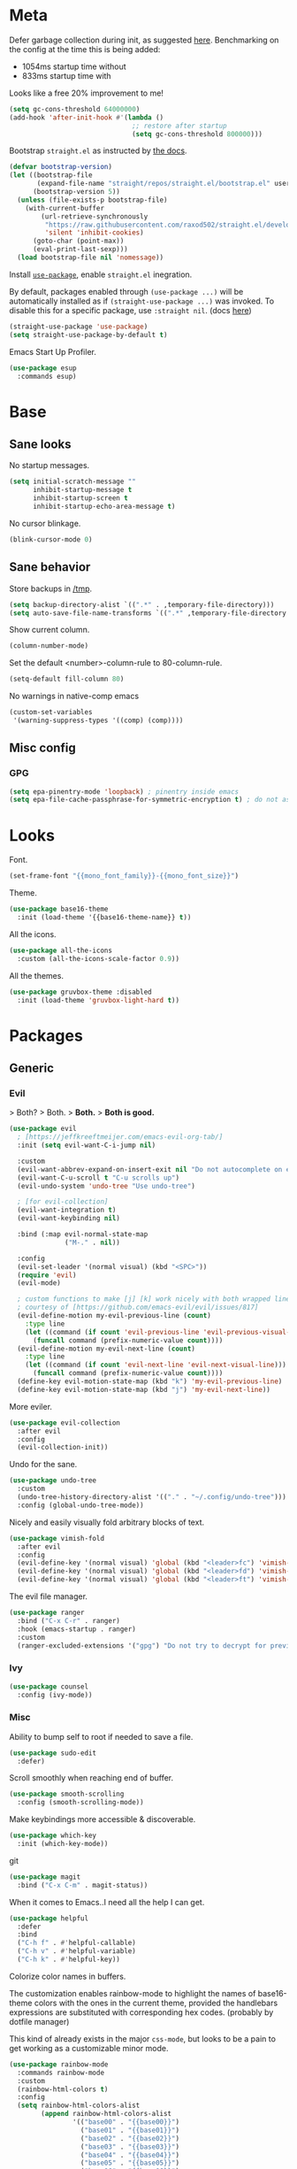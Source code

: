 * Meta

Defer garbage collection during init, as suggested [[https://github.com/nilcons/emacs-use-package-fast#a-trick-less-gc-during-startup][here]].
Benchmarking on the config at the time this is being added:
  - 1054ms startup time without
  - 833ms startup time with
Looks like a free 20% improvement to me!

#+BEGIN_SRC emacs-lisp
  (setq gc-cons-threshold 64000000)
  (add-hook 'after-init-hook #'(lambda ()
                                 ;; restore after startup
                                 (setq gc-cons-threshold 800000)))
#+END_SRC

Bootstrap ~straight.el~ as instructed by [[https://github.com/raxod502/straight.el#getting-started][the docs]].

#+BEGIN_SRC emacs-lisp
  (defvar bootstrap-version)
  (let ((bootstrap-file
         (expand-file-name "straight/repos/straight.el/bootstrap.el" user-emacs-directory))
        (bootstrap-version 5))
    (unless (file-exists-p bootstrap-file)
      (with-current-buffer
          (url-retrieve-synchronously
           "https://raw.githubusercontent.com/raxod502/straight.el/develop/install.el"
           'silent 'inhibit-cookies)
        (goto-char (point-max))
        (eval-print-last-sexp)))
    (load bootstrap-file nil 'nomessage))
#+END_SRC

Install [[https://github.com/jwiegley/use-package][~use-package~]], enable ~straight.el~ inegration.

By default, packages enabled through ~(use-package ...)~ will be automatically
installed as if ~(straight-use-package ...)~ was invoked. To disable this for a
specific package, use ~:straight nil~. (docs [[https://github.com/raxod502/straight.el#integration-with-use-package][here]])

#+BEGIN_SRC emacs-lisp
  (straight-use-package 'use-package)
  (setq straight-use-package-by-default t)
#+END_SRC

Emacs Start Up Profiler.

#+BEGIN_SRC emacs-lisp
  (use-package esup
    :commands esup)
#+END_SRC
* Base
** Sane looks

No startup messages.

#+BEGIN_SRC emacs-lisp
(setq initial-scratch-message ""
      inhibit-startup-message t
      inhibit-startup-screen t
      inhibit-startup-echo-area-message t)
#+END_SRC

No cursor blinkage.

#+BEGIN_SRC emacs-lisp
(blink-cursor-mode 0)
#+END_SRC
** Sane behavior

Store backups in [[/tmp]].

#+BEGIN_SRC emacs-lisp
(setq backup-directory-alist `((".*" . ,temporary-file-directory)))
(setq auto-save-file-name-transforms `((".*" ,temporary-file-directory t)))
#+END_SRC

Show current column.

#+BEGIN_SRC emacs-lisp
(column-number-mode)
#+END_SRC

Set the default <number>-column-rule to 80-column-rule.

#+BEGIN_SRC emacs-lisp
(setq-default fill-column 80)
#+END_SRC

No warnings in native-comp emacs

#+BEGIN_SRC emacs-lisp
  (custom-set-variables
   '(warning-suppress-types '((comp) (comp))))
#+END_SRC
** Misc config
*** GPG
#+BEGIN_SRC emacs-lisp
  (setq epa-pinentry-mode 'loopback) ; pinentry inside emacs
  (setq epa-file-cache-passphrase-for-symmetric-encryption t) ; do not ask for passphrase too often
#+END_SRC
* Looks
Font.

#+BEGIN_SRC emacs-lisp
(set-frame-font "{{mono_font_family}}-{{mono_font_size}}")
#+END_SRC

Theme.

#+BEGIN_SRC emacs-lisp
  (use-package base16-theme
    :init (load-theme '{{base16-theme-name}} t))
#+END_SRC

All the icons.

#+BEGIN_SRC emacs-lisp
  (use-package all-the-icons
    :custom (all-the-icons-scale-factor 0.9))
#+END_SRC

All the themes.

#+BEGIN_SRC emacs-lisp
  (use-package gruvbox-theme :disabled
    :init (load-theme 'gruvbox-light-hard t))
#+END_SRC
* Packages
** Generic
*** Evil

> Both?
> Both.
> *Both.*
> *Both is good.*

#+BEGIN_SRC emacs-lisp
  (use-package evil
    ; [https://jeffkreeftmeijer.com/emacs-evil-org-tab/]
    :init (setq evil-want-C-i-jump nil)

    :custom
    (evil-want-abbrev-expand-on-insert-exit nil "Do not autocomplete on exiting insert mode")
    (evil-want-C-u-scroll t "C-u scrolls up")
    (evil-undo-system 'undo-tree "Use undo-tree")

    ; [for evil-collection]
    (evil-want-integration t)
    (evil-want-keybinding nil)

    :bind (:map evil-normal-state-map
                ("M-." . nil))

    :config
    (evil-set-leader '(normal visual) (kbd "<SPC>"))
    (require 'evil)
    (evil-mode)

    ; custom functions to make [j] [k] work nicely with both wrapped lines and motions
    ; courtesy of [https://github.com/emacs-evil/evil/issues/817]
    (evil-define-motion my-evil-previous-line (count)
      :type line
      (let ((command (if count 'evil-previous-line 'evil-previous-visual-line)))
        (funcall command (prefix-numeric-value count))))
    (evil-define-motion my-evil-next-line (count)
      :type line
      (let ((command (if count 'evil-next-line 'evil-next-visual-line)))
        (funcall command (prefix-numeric-value count))))
    (define-key evil-motion-state-map (kbd "k") 'my-evil-previous-line)
    (define-key evil-motion-state-map (kbd "j") 'my-evil-next-line))
#+END_SRC

More eviler.

#+BEGIN_SRC emacs-lisp
(use-package evil-collection
  :after evil
  :config
  (evil-collection-init))
#+END_SRC

Undo for the sane.

#+BEGIN_SRC emacs-lisp
  (use-package undo-tree
    :custom
    (undo-tree-history-directory-alist '(("." . "~/.config/undo-tree")))
    :config (global-undo-tree-mode))
#+END_SRC

Nicely and easily visually fold arbitrary blocks of text.

#+BEGIN_SRC emacs-lisp
  (use-package vimish-fold
    :after evil
    :config
    (evil-define-key '(normal visual) 'global (kbd "<leader>fc") 'vimish-fold)
    (evil-define-key '(normal visual) 'global (kbd "<leader>fd") 'vimish-fold-delete)
    (evil-define-key '(normal visual) 'global (kbd "<leader>ft") 'vimish-fold-toggle))
#+END_SRC

The evil file manager.

#+BEGIN_SRC emacs-lisp
  (use-package ranger
    :bind ("C-x C-r" . ranger)
    :hook (emacs-startup . ranger)
    :custom
    (ranger-excluded-extensions '("gpg") "Do not try to decrypt for preview"))
#+END_SRC
*** Ivy
#+BEGIN_SRC emacs-lisp
  (use-package counsel
    :config (ivy-mode))
#+END_SRC
*** Misc

Ability to bump self to root if needed to save a file.

#+BEGIN_SRC emacs-lisp
  (use-package sudo-edit
    :defer)
#+END_SRC

Scroll smoothly when reaching end of buffer.

#+BEGIN_SRC emacs-lisp
  (use-package smooth-scrolling
    :config (smooth-scrolling-mode))
#+END_SRC

Make keybindings more accessible & discoverable.

#+BEGIN_SRC emacs-lisp
  (use-package which-key
    :init (which-key-mode))
#+END_SRC

git

#+BEGIN_SRC emacs-lisp
  (use-package magit
    :bind ("C-x C-m" . magit-status))
#+END_SRC

When it comes to Emacs..I need all the help I can get.

#+BEGIN_SRC emacs-lisp
  (use-package helpful
    :defer
    :bind
    ("C-h f" . #'helpful-callable)
    ("C-h v" . #'helpful-variable)
    ("C-h k" . #'helpful-key))
#+END_SRC

Colorize color names in buffers.

The customization enables rainbow-mode to highlight the names of base16-theme
colors with the ones in the current theme, provided the handlebars expressions
are substituted with corresponding hex codes. (probably by dotfile manager)

This kind of already exists in the major ~css-mode~, but looks to be a pain to
get working as a customizable minor mode.

#+BEGIN_SRC emacs-lisp
  (use-package rainbow-mode
    :commands rainbow-mode
    :custom
    (rainbow-html-colors t)
    :config
    (setq rainbow-html-colors-alist
          (append rainbow-html-colors-alist
                  '(("base00" . "{{base00}}")
                    ("base01" . "{{base01}}")
                    ("base02" . "{{base02}}")
                    ("base03" . "{{base03}}")
                    ("base04" . "{{base04}}")
                    ("base05" . "{{base05}}")
                    ("base06" . "{{base06}}")
                    ("base07" . "{{base07}}")
                    ("base08" . "{{base08}}")
                    ("base09" . "{{base09}}")
                    ("base0A" . "{{base0A}}")
                    ("base0B" . "{{base0B}}")
                    ("base0C" . "{{base0C}}")
                    ("base0D" . "{{base0D}}")
                    ("base0E" . "{{base0E}}")
                    ("base0F" . "{{base0F}}")))))
#+END_SRC

Fold all minor mode indicators into one with a menu.

#+BEGIN_SRC emacs-lisp
  (use-package minions
    :config (minions-mode))
#+END_SRC

[[https://activitywatch.net/][ActivityWatch]] watcher

#+BEGIN_SRC emacs-lisp
  ; a dependency of [activity-watch-mode]
  (use-package request)

  (use-package activity-watch-mode
    :init (global-activity-watch-mode))
#+END_SRC
** Languages
*** yaml
#+BEGIN_SRC emacs-lisp
  (use-package yaml-mode)
#+END_SRC
*** justfile
#+BEGIN_SRC emacs-lisp
  (use-package just-mode)
#+END_SRC
*** dockerfile
#+BEGIN_SRC emacs-lisp
  (use-package dockerfile-mode)
#+END_SRC
*** org-mode

ACTN: add proper MIME file openers


#+BEGIN_SRC emacs-lisp
  ; disable the Emacs built-in org-mode
  (straight-use-package '(org :type built-in) :disabled)
#+END_SRC

#+BEGIN_SRC emacs-lisp
  (use-package org
    :custom
    (org-startup-indented t "Visual indentation by default")

    (org-ellipsis "ˇ" "Symbol shown on expandable headings")

    ;(org-log-done 'time "Log time of task completion")

    (org-cycle-separator-lines -1 "Allow blank lines outside of headings")

    (org-agenda-files '("~/org"))

    (org-blank-before-new-entry '((heading . nil) (plain-list-item . nil))
                                "Do not add blank lines when inserting new items")

    (org-todo-keywords '((sequence "ACTN" "CURR" "|" "DONE")
                         (sequence "|" "FAIL")
                         (sequence "|" "JUNK")))

    (org-todo-keyword-faces '(("CURR" . (:foreground "orange" :weight bold :background "gray16"))
                              ("FAIL" . (:foreground "black" :background "gray20"))
                              ("JUNK" . (:foreground "black" :background "gray20"))))

    (org-archive-location "~/org/amygdala/org-archive.org::")

    (org-archive-save-context-info '(time file))

    (org-link-frame-setup
     '((vm . vm-visit-folder-other-frame)
       (vm-imap . vm-visit-imap-folder-other-frame)
       (gnus . org-gnus-no-new-news)
       (file . find-file) ; open org links in the same window
       (wl . wl-other-frame)))

    :bind (:map org-mode-map
                ("C-c C-<return>" . org-todo)))
#+END_SRC

[[https://github.com/org-roam/org-roam][org-roam]]

#+BEGIN_SRC emacs-lisp
  (use-package org-roam
    :custom
    (org-roam-directory "~/org")
    :config
    (org-roam-db-autosync-mode))

  (use-package org-roam-ui
    :after org-roam
    :config
    (setq org-roam-ui-sync-theme t
          org-roam-ui-follow t
          org-roam-ui-update-on-save t
          org-roam-ui-open-on-start t))

#+END_SRC
*** Markdown
#+BEGIN_SRC emacs-lisp
  (use-package markdown-mode
    :mode "\\.page\\'")

  (use-package langtool
    :if (executable-find "languagetool")
    :commands langtool-check
    :custom
    (langtool-java-classpath "/usr/share/languagetool:/usr/share/java/languagetool/*"))

  (use-package centered-window
    :custom
    (cwm-centered-window-width 90))
#+END_SRC
*** DOT
#+BEGIN_SRC emacs-lisp
  (use-package graphviz-dot-mode
    :mode "\\.gv\\'"
    :custom
    (graphviz-dot-preview-extension "svg")
    :hook (graphviz-dot-mode . rainbow-mode))
#+END_SRC
*** Coq
#+BEGIN_SRC emacs-lisp
  (use-package proof-general

    ;; TODO: this never gets executed
    ;; See [https://emacs.stackexchange.com/questions/33591/use-package-does-not-execute-config]
    ;; [pp-macroexpand-last-sexp] helps
    ;; :config
    ;; (put 'company-coq-fold 'disabled nil) ; allow folding proofs
    ;; (evil-define-key 'normal 'coq-mode-map
    ;;   (kbd "<leader>n") 'proof-assert-next-command-interactive)
    ;; (evil-define-key 'normal 'coq-mode-map
    ;;   (kbd "<leader>u") 'proof-undo-last-successful-command)

    :hook
    (coq-mode . undo-tree-mode) ; (global-undo-tree-mode doesn't work?)
    :custom
    (coq-smie-user-tokens '(("≈" . "=") ("≡" . "="))
                          "Proper indentation for equivalence symbols")
    (proof-splash-enable nil "No startup screen junk")
    :custom-face
    (proof-queue-face  ((t (:background "dark slate gray"))))
    (proof-locked-face ((t (:background "gray8")))))

  (use-package company-coq
    :hook (coq-mode . company-coq-mode) 
    :bind (:map company-coq-map
                ("C-c d" . company-coq-diff-unification-error)))
#+END_SRC
*** OCaml
Stolen from [[https://github.com/vzaliva/scripts_and_configs/blob/master/configs/.emacs][vzaliva]].

#+BEGIN_SRC emacs-lisp
  (use-package tuareg
    :config (add-to-list 'auto-mode-alist '("\\.ml\\'" . tuareg-mode)) ;Overwrite default mode for .ml which was SLIME
    (use-package merlin
      :bind (:map merlin-mode-map ("M-." . merlin-locate))
      :init
      (autoload 'merlin-mode "merlin" "Merlin mode" t)
      (add-hook 'tuareg-mode-hook 'merlin-mode)
      (add-hook 'caml-mode-hook 'merlin-mode)))
#+END_SRC
*** F*
#+BEGIN_SRC emacs-lisp
  (use-package fstar-mode)
#+END_SRC
*** Python
#+BEGIN_SRC emacs-lisp
  (use-package elpy ; python
    :hook (python-mode . elpy-enable))
#+END_SRC
*** Haskell
**** dante
#+BEGIN_SRC emacs-lisp
  (use-package dante :disabled
    :hook (haskell-mode . flycheck-mode)
          (haskell-mode . dante-mode))
#+END_SRC
**** lsp
#+BEGIN_SRC emacs-lisp
  (use-package lsp-mode
    :hook (haskell-mode . lsp))
  (use-package lsp-ui
    :after lsp-mode)
  (use-package lsp-haskell
    :defer)
#+END_SRC
